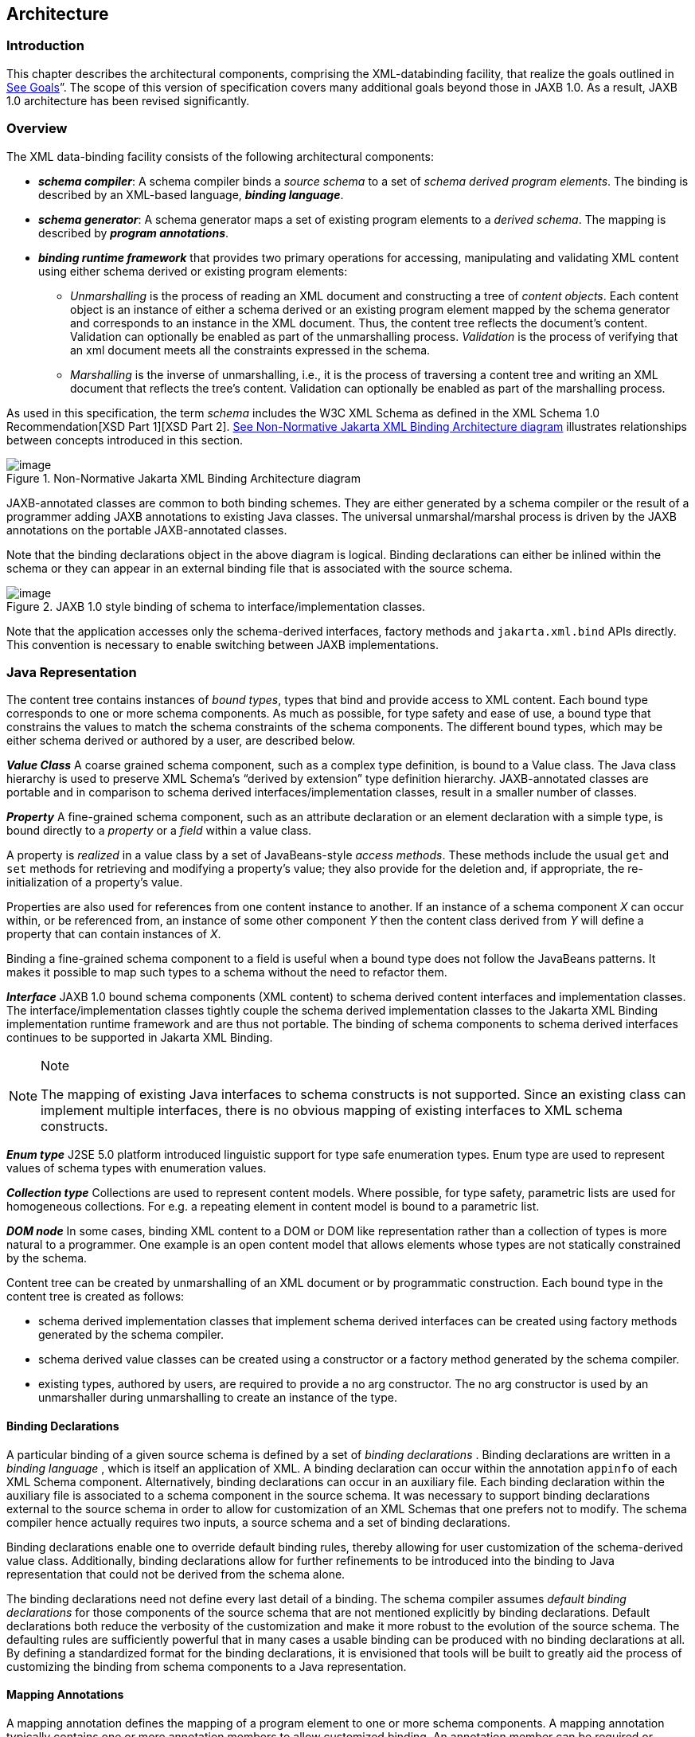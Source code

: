 //
// Copyright (c) 2020 Contributors to the Eclipse Foundation
//

== Architecture

=== Introduction

This chapter describes the architectural
components, comprising the XML-databinding facility, that realize the
goals outlined in link:jaxb.html#a23[See Goals]”. The scope of
this version of specification covers many additional goals beyond those
in JAXB 1.0. As a result, JAXB 1.0 architecture has been revised
significantly.

=== Overview

The XML data-binding facility consists of the
following architectural components:

* *_schema compiler_*: A schema compiler binds a
_source schema_ to a set of _schema derived program elements_. The binding
is described by an XML-based language, *_binding language_*.
* *_schema generator_*: A schema generator maps a
set of existing program elements to a _derived schema_. The mapping is
described by *_program annotations_*.
* *_binding runtime framework_* that provides two
primary operations for accessing, manipulating and validating XML
content using either schema derived or existing program elements: +
** _Unmarshalling_ is the process of reading
an XML document and constructing a tree of _content objects_. Each content
object is an instance of either a schema derived or an existing program
element mapped by the schema generator and corresponds to an instance in
the XML document. Thus, the content tree reflects the document’s
content. +
Validation can optionally be enabled as part of the
unmarshalling process. _Validation_ is the process of verifying that an
xml document meets all the constraints expressed in the schema.
** _Marshalling_ is the inverse of
unmarshalling, i.e., it is the process of traversing a content tree and
writing an XML document that reflects the tree’s content. Validation can
optionally be enabled as part of the marshalling process.

As used in this specification, the term
_schema_ includes the W3C XML Schema as defined in the XML Schema 1.0
Recommendation[XSD Part 1][XSD Part 2]. link:jaxb.html#a210[See
Non-Normative Jakarta XML Binding Architecture diagram] illustrates relationships
between concepts introduced in this section.

.[[a210]]Non-Normative Jakarta XML Binding Architecture diagram
image::images/xmlb-3.png[image]

JAXB-annotated classes are common to both
binding schemes. They are either generated by a schema compiler or the
result of a programmer adding JAXB annotations to existing Java classes.
The universal unmarshal/marshal process is driven by the JAXB
annotations on the portable JAXB-annotated classes.

Note that the binding declarations object in
the above diagram is logical. Binding declarations can either be inlined
within the schema or they can appear in an external binding file that is
associated with the source schema.

.JAXB 1.0 style binding of schema to interface/implementation classes.
image::images/xmlb-4.png[image]

Note that the application accesses only the
schema-derived interfaces, factory methods and `jakarta.xml.bind` APIs
directly. This convention is necessary to enable switching between JAXB
implementations.

=== Java Representation

The content tree contains instances of _bound types_,
types that bind and provide access to XML content. Each bound
type corresponds to one or more schema components. As much as possible,
for type safety and ease of use, a bound type that constrains the values
to match the schema constraints of the schema components. The different
bound types, which may be either schema derived or authored by a user,
are described below.

*_Value Class_* A coarse grained schema
component, such as a complex type definition, is bound to a Value class.
The Java class hierarchy is used to preserve XML Schema’s “derived by
extension” type definition hierarchy. JAXB-annotated classes are
portable and in comparison to schema derived interfaces/implementation
classes, result in a smaller number of classes.

*_Property_* A fine-grained schema component,
such as an attribute declaration or an element declaration with a simple
type, is bound directly to a _property_ or a _field_ within a value class.

A property is _realized_ in a value class by
a set of JavaBeans-style _access methods_. These methods include the
usual `get` and `set` methods for retrieving and modifying a property’s
value; they also provide for the deletion and, if appropriate, the
re-initialization of a property’s value.

Properties are also used for references from
one content instance to another. If an instance of a schema component
_X_ can occur within, or be referenced from, an instance of some other
component _Y_ then the content class derived from _Y_ will define a
property that can contain instances of _X_.

Binding a fine-grained schema component to a
field is useful when a bound type does not follow the JavaBeans
patterns. It makes it possible to map such types to a schema without the
need to refactor them.

*_Interface_* JAXB 1.0 bound schema components
(XML content) to schema derived content interfaces and implementation
classes. The interface/implementation classes tightly couple the schema
derived implementation classes to the Jakarta XML Binding implementation
runtime framework and are thus not portable. The binding of schema components to
schema derived interfaces continues to be supported in Jakarta XML Binding.

[NOTE]
.Note
====
The mapping of existing Java interfaces to schema constructs is not
supported. Since an existing class can implement multiple interfaces,
there is no obvious mapping of existing interfaces to XML schema constructs.

====

*_Enum type_* J2SE 5.0 platform introduced
linguistic support for type safe enumeration types. Enum type are used
to represent values of schema types with enumeration values.

*_Collection type_* Collections are used to
represent content models. Where possible, for type safety, parametric
lists are used for homogeneous collections. For e.g. a repeating element
in content model is bound to a parametric list.

*_DOM node_* In some cases, binding XML content
to a DOM or DOM like representation rather than a collection of types is
more natural to a programmer. One example is an open content model that
allows elements whose types are not statically constrained by the
schema.

Content tree can be created by unmarshalling
of an XML document or by programmatic construction. Each bound type in
the content tree is created as follows:

* schema derived implementation classes that
implement schema derived interfaces can be created using factory methods
generated by the schema compiler.
* schema derived value classes can be created
using a constructor or a factory method generated by the schema
compiler.
* existing types, authored by users, are
required to provide a no arg constructor. The no arg constructor is used
by an unmarshaller during unmarshalling to create an instance of the
type.

==== Binding Declarations

A particular binding of a given source schema
is defined by a set of _binding declarations_ . Binding declarations are
written in a _binding language_ , which is itself an application of XML.
A binding declaration can occur within the annotation `appinfo` of each
XML Schema component. Alternatively, binding declarations can occur in
an auxiliary file. Each binding declaration within the auxiliary file is
associated to a schema component in the source schema. It was necessary
to support binding declarations external to the source schema in order
to allow for customization of an XML Schemas that one prefers not to
modify. The schema compiler hence actually requires two inputs, a source
schema and a set of binding declarations.

Binding declarations enable one to override
default binding rules, thereby allowing for user customization of the
schema-derived value class. Additionally, binding declarations allow for
further refinements to be introduced into the binding to Java
representation that could not be derived from the schema alone.

The binding declarations need not define
every last detail of a binding. The schema compiler assumes _default
binding declarations_ for those components of the source schema that are
not mentioned explicitly by binding declarations. Default declarations
both reduce the verbosity of the customization and make it more robust
to the evolution of the source schema. The defaulting rules are
sufficiently powerful that in many cases a usable binding can be
produced with no binding declarations at all. By defining a standardized
format for the binding declarations, it is envisioned that tools will be
built to greatly aid the process of customizing the binding from schema
components to a Java representation.

==== Mapping Annotations

A mapping annotation defines the mapping of a
program element to one or more schema components. A mapping annotation
typically contains one or more annotation members to allow customized
binding. An annotation member can be required or optional. A mapping
annotation can be collocated with the program element in the source. The
schema generator hence actually requires both inputs: a set of classes
and a set of mapping annotations.

Defaults make it easy to use the mapping
annotations. In the absence of a mapping annotation on a program
element, the schema generator assumes, when required by a mapping rule,
a _default mapping annotation_. This, together with an appropriate choice
of default values for optional annotation members makes it possible to
produce in many cases a usable mapping with minimal mapping annotations.
Thus mapping annotations provide a powerful yet easy to use
customization mechanism.

=== Annotations

Many of the architectural components are driven by program
annotations defined by this specification, _mapping annotations_.

*_Java to Schema Mapping_* Mapping annotations
provide meta data that describe or customize the mapping of existing
classes to a derived schema.

*_Portable Value Classes_* Mapping annotations
provide information for unmarshalling and marshalling of an XML instance
into a content tree representing the XML content without the need for a
schema at run time. Thus schema derived code annotated with mapping
annotations are portable i.e. they are capable of being marshalled and
unmarshalled by a universal marshaller and unmarshaller written by a
JAXB vendor implementation.

*_Adding application specific behavior and data_*
Applications can choose to add either behavior or data to schema derived
code. link:jaxb.html#a1459[See Modifying Schema-Derived Code]”
specifies how the mapping annotation, `@jakarta.annotation.Generated`,
should be used by a developer to denote developer added/modified code
from schema-derived code. This information can be utilized by tools to
preserve application specific code across regenerations of schema
derived code.

=== Binding Framework

The binding framework has been revised
significantly since JAXB 1.0. Significant changes include:

* support for unmarshalling of invalid XML
content.
* deprecation of on-demand validation.
* unmarshal/marshal time validation deferring
to JAXP 1.3 validation.

==== Unmarshalling

===== Invalid XML Content

*_Rationale:_* Invalid XML content can arise for
many reasons:

* When the cost of validation needs to be avoided.
* When the schema for the XML has evolved.
* When the XML is from a non-schema-aware processor.
* When the schema is not authoritative.

Support for invalid XML content required
changes to JAXB 1.0 schema to java binding rules as well as the
introduction of a flexible unmarshalling mode. These changes are
described in link:jaxb.html#a379[See Unmarshalling Modes]”.

==== Validation

The constraints expressed in a schema fall
into three general categories:

* A _type_ constraint imposes requirements
upon the values that may be provided by constraint facets in simple type
definitions.
* A _local structural_ constraint imposes
requirements upon every instance of a given element type, e.g., that
required attributes are given values and that a complex element’s
content matches its content specification.
* A _global structural_ constraint imposes
requirements upon an entire document, e.g., that `ID` values are unique
and that for every `IDREF` attribute value there exists an element with
the corresponding `ID` attribute value.

A _document_ is valid if, and only if, all of
the constraints expressed in its schema are satisfied. The manner in
which constraints are enforced in a set of derived classes has a
significant impact upon the usability of those classes. All constraints
could, in principle, be checked only during unmarshalling. This approach
would, however, yield classes that violate the _fail-fast_ principle of
API design: errors should, if feasible, be reported as soon as they are
detected. In the context of schema-derived classes, this principle
ensures that violations of schema constraints are signalled when they
occur rather than later on when they may be more difficult to diagnose.

With this principle in mind we see that schema
constraints can, in general, be enforced in three ways:

*  _Static_ enforcement leverages the type
system of the Java programming language to ensure that a schema
constraint is checked at application’s compilation time. Type
constraints are often good candidates for static enforcement. If an
attribute is constrained by a schema to have a boolean value, e.g., then
the access methods for that attribute’s property can simply accept and
return values of type `boolean`.
*  _Simple dynamic_ enforcement performs a
trivial run-time check and throws an appropriate exception upon failure.
Type constraints that do not easily map directly to Java classes or
primitive types are best enforced in this way. If an attribute is
constrained to have an integer value between zero and 100, e.g., then
the corresponding property’s access methods can accept and return `int`
values and its mutation method can throw a run-time exception if its
argument is out of range.
*  _Complex dynamic_ enforcement performs a
potentially costly run-time check, usually involving more than one
content object, and throwing an appropriate exception upon failure.
Local structural constraints are usually enforced in this way: the
structure of a complex element’s content, e.g., can in general only be
checked by examining the types of its children and ensuring that they
match the schema’s content model for that element. Global structural
constraints must be enforced in this way: the uniqueness of `ID` values,
e.g., can only be checked by examining the entire content tree.

It is straightforward to implement both static
and simple dynamic checks so as to satisfy the fail-fast principle.
Constraints that require complex dynamic checks could, in theory, also
be implemented so as to fail as soon as possible. The resulting classes
would be rather clumsy to use, however, because it is often convenient
to violate structural constraints on a temporary basis while
constructing or manipulating a content tree.

Consider, e.g., a complex type definition
whose content specification is very complex. Suppose that an instance of
the corresponding value class is to be modified, and that the only way
to achieve the desired result involves a sequence of changes during
which the content specification would be violated. If the content
instance were to check continuously that its content is valid, then the
only way to modify the content would be to copy it, modify the copy, and
then install the new copy in place of the old content. It would be much
more convenient to be able to modify the content in place.

A similar analysis applies to most other sorts
of structural constraints, and especially to global structural
constraints. Schema-derived classes have the ability to enable or
disable a mode that verifies type constraints. JAXB mapped classes can
optionally be validated at unmarshal and marshal time.

===== Validation Re architecture

The detection of complex schema constraint
violations has been redesigned to have a Jakarta XML Binding implementation to
delegate to the validation API in JAXP. JAXP defines a standard
validation API (`javax.xml.validation` package) for validating XML
content against constraints within a schema. Furthermore, JAXP has
been incorporated into J2SE 5.0 platform. Any Jakarta XML Binding implementation
that takes advantage of the validation API will result in a smaller
footprint.

===== Unmarshal validation

When the unmarshalling process incorporates
validation and it successfully completes without any validation errors,
both the input document and the resulting content tree are guaranteed to
be valid.

However, always requiring validation during
unmarshalling proves to be too rigid and restrictive a requirement.
Since existing XML parsers allow schema validation to be disabled, there
exist a significant number of XML processing uses that disable schema
validation to improve processing speed and/or to be able to process
documents containing invalid or incomplete content. To enable the JAXB
architecture to be used in these processing scenarios, the binding
framework makes validation optional.

===== Marshal Validation

Validation may also be optionally performed
at marshal time. This is new for Jakarta XML Binding. Validation of object graph
while marshalling is useful in web services where the marshalled output
must conform to schema constraints specified in a WSDL document. This
could provide a valuable debugging aid for dealing with any
interoperability problems

===== Handling Validation Failures

While it would be possible to notify a JAXB
application that a validation error has occurred by throwing a
`JAXBException` when the error is detected, this means of communicating
a validation error results in only one failure at a time being handled.
Potentially, the validation operation would have to be called as many
times as there are validation errors. Both in terms of validation
processing and for the application’s benefit, it is better to detect as
many errors and warnings as possible during a single validation pass. To
allow for multiple validation errors to be processed in one pass, each
validation error is mapped to a validation error event. A validation
error event relates the validation error or warning encountered to the
location of the text or object(s) involved with the error. The stream of
potential validation error events can be communicated to the application
either through a registered validation event handler at the time the
validation error is encountered, or via a collection of validation
failure events that the application can request after the operation has
completed.

Unmarshalling and marshalling are the two
operations that can result in multiple validation failures. The same
mechanism is used to handle both failure scenarios. See
link:jaxb.html#a326[See General Validation Processing] for
further details.

=== An example

Throughout this specification we will refer
and build upon the familiar schema from [XSD Part 0], which describes a
purchase order, as a running example to illustrate various binding
concepts as they are defined. Note that all schema name attributes with
values in *this font* are bound by JAXB technology to either a Java
interface or JavaBean-like property. Please note that the derived Java
code in the example only approximates the default binding of the
schema-to-Java representation.

[source,xml,subs="specialcharacters,quotes"]
----
<xsd:schema xmlns:xsd="http://www.w3.org/2001/XMLSchema">
  <xsd:element name=*"purchaseOrder"* type=*"PurchaseOrderType"*/>
  <xsd:element name=*"comment"* type=*"xsd:string"*/>
  <xsd:complexType name=*"PurchaseOrderType"*>
    <xsd:sequence>
      <xsd:element name=*"shipTo"*    type="USAddress"/>
      <xsd:element name=*"billTo"*    type="USAddress"/>
      <xsd:element ref=*"comment"*    minOccurs="0"/>
      <xsd:element name=*"items"*     type="Items"/>
    </xsd:sequence>
    <xsd:attribute name=*"orderDate"* type="xsd:date"/>
  </xsd:complexType>

  <xsd:complexType name=*"USAddress"*>
    <xsd:sequence>
      <xsd:element name=*"name"*      type="xsd:string"/>
      <xsd:element name=*"street"*    type="xsd:string"/>
      <xsd:element name=*"city"*      type="xsd:string"/>
      <xsd:element name=*"state"*     type="xsd:string"/>
      <xsd:element name=*"zip"*       type="xsd:decimal"/>
    </xsd:sequence>
    <xsd:attribute name=*"country"*   type="xsd:NMTOKEN" fixed="US"/>
  </xsd:complexType>

  <xsd:complexType name=*"Items"* >
    <xsd:sequence>
      <xsd:element name=*"item"* minOccurs="1" maxOccurs="unbounded">
        <xsd:complexType>
          <xsd:sequence>
            <xsd:element name=*"productName"* type="xsd:string"/>
            <xsd:element name=*"quantity"* >
              <xsd:simpleType>
                <xsd:restriction base="xsd:positiveInteger">
                  <xsd:maxExclusive value="100"/>
                </xsd:restriction>
              </xsd:simpleType>
            </xsd:element>
            <xsd:element name=*"USPrice"*  type="xsd:decimal"/>
            <xsd:element ref=*"comment"*   minOccurs="0"/>
            <xsd:element name=*"shipDate"* type="xsd:date" minOccurs="0"/>
          </xsd:sequence>
          <xsd:attribute name=*"partNum"*  type="SKU" use="required"/>
        </xsd:complexType>
      </xsd:element>
    </xsd:sequence>
  </xsd:complexType>

  <!-- Stock Keeping Unit, a code for identifying products -->
  <xsd:simpleType name=*"SKU"* >
    <xsd:restriction base="xsd:string">
      <xsd:pattern value="\d{3}-[A-Z]{2}"/>
    </xsd:restriction
  </xsd:simpleType>
</xsd:schema>
----

Binding of purchase order schema to a Java
representationfootnote:[In the interest of
terseness, Jakarta XML Binding program annotations have been ommitted.]:

[source,java,subs="+macros"]
----
import javax.xml.datatype.XMLGregorianCalendar; import java.util.List;
public class PurchaseOrderType {
    USAddress    getShipTo() {...}      void setShipTo(USAddress) {...}
    USAddress    getBillTo() {...}      void setBillTo(USAddress) {...}
    /** Optional to set Comment property. */
    String       getComment() {...}     void setComment(String) {...}
    Items        getItems() {...}       void setItems(Items) {...}
    XMLGregorianCalendar getOrderDate() void setOrderDate(XMLGregorianCalendar)
};
public class USAddress {
    String       getName() {...}        void setName(String) {...}
    String       getStreet() {...}      void setStreet(String) {...}
    String       getCity() {...}        void setCity(String) {...}
    String       getState() {...}       void setState(String) {...}
    int          getZip() {...}         void setZip(int) {...}
    static final String COUNTRY=”USA”;footnote:creq[Appropriate
customization required to bind a fixed attribute to a constant value.]
};
public class Items  {
    public class ItemType {
        String   getProductName() {...} void setProductName(String) {...}
        /** Type constraint on Quantity setter value 0..99.footnote:[Type constraint
checking only performed if customization enables it and implementation supports fail-fast checking] */
        int      getQuantity() {...}    void setQuantity(int) {...}
        float    getUSPrice() {...}     void setUSPrice(float) {...}
        /** Optional to set Comment property. */
        String   getComment() {...}     void setComment(String) {...}
        XMLGregorianCalendar getShipDate(); void setShipDate(XMLGregorianCalendar);
        /** Type constraint on PartNum setter value "\d{3}-[A-Z]{2}".footnote:creq[] */
        String   getPartNum() {...}       void setPartNum(String) {...}
    };

    /** Local structural constraint 1 or more instances of Items.ItemType */
    List<Items.ItemType> getItem() {...}
}
public class ObjectFactory  {
    // type factories
    Object newInstance(Class javaInterface) {...}
    PurchaseOrderType createPurchaseOrderType() {...}
    USAddress create USAddress() {...}
    Items createItems() {...}
    Items.ItemType createItemsItemType() {...}
    // element factories
    JAXBElement<PurchaseOrderType> createPurchaseOrder(PurchaseOrderType) {...}
    JAXBElement<String> createComment(String value) {...}
}
----

The purchase order schema does not describe
any global structural constraints.

The coming chapters will identify how these
XML Schema concepts were bound to a Java representation. Just as in [XSD
Part 0], additions will be made to the schema example to illustrate the
binding concepts being discussed.

